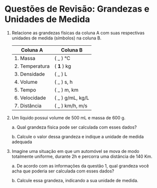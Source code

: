 

* Questões de Revisão: Grandezas e Unidades de Medida

1. Relacione as grandezas físicas da coluna A com suas respectivas
   unidades de medida (símbolos) na coluna B.

   | Coluna A       | Coluna B         |
   |----------------+------------------|
   | 1. Massa       | ( _ ) °C         |
   | 2. Temperatura | ( **1** ) kg     |
   | 3. Densidade   | ( _ ) L          |
   | 4. Volume      | ( _ ) s, h       |
   | 5. Tempo       | ( _ ) m, km      |
   | 6. Velocidade  | ( _ ) g/mL, kg/L |
   | 7. Distância   | ( _ ) km/h, m/s  |

   
2. Um líquido possui volume de 500 mL e massa de 600 g.

   a. Qual grandeza física pode ser calculada com esses dados?

   b. Calcule o valor dessa grandeza e indique a unidade de medida adequada

3. Imagine uma situação em que um automóvel se mova de modo totalmente uniforme, durante 2h e percorra uma distância de 140 Km.

   a. De acordo com as informações da questão 1, qual grandeza você acha que
   poderia ser calculada com esses dados?

   b. Calcule essa grandeza, indicando a sua unidade de medida.


